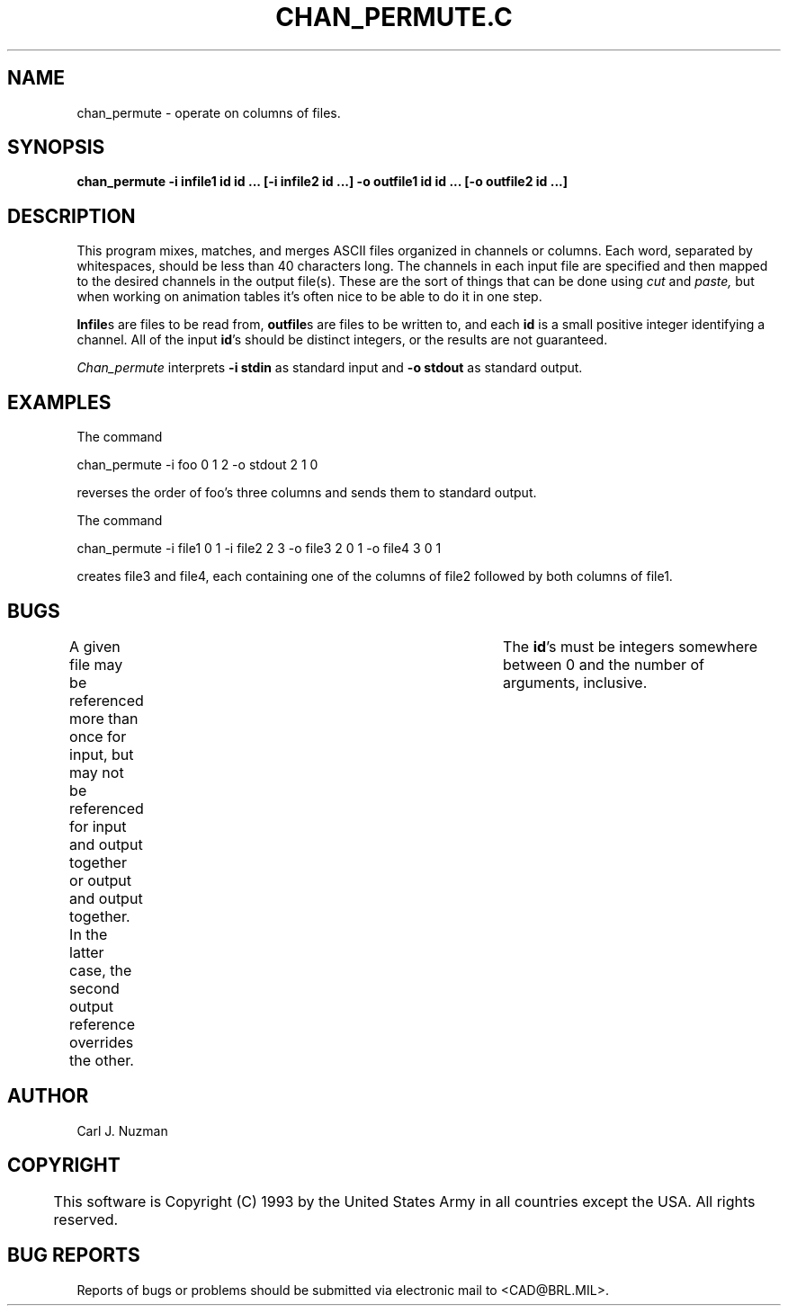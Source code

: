 .TH CHAN_PERMUTE.C 1 BRL/CAD
.SH NAME
chan_permute - operate on columns of files.
.SH SYNOPSIS
.B chan_permute 
.B -i infile1 id id ... 
.B [-i infile2 id ...] 
.B -o outfile1 id id ... 
.B [-o outfile2 id ...]
.SH DESCRIPTION
This program mixes, matches, and merges ASCII files organized in
channels or columns. Each word, separated by whitespaces, should be less
than 40 characters long. The channels in each input file are specified
and then mapped to the desired channels in the output file(s). These are
the sort of things that can be done using 
.I cut 
and 
.I paste, 
but when
working on animation tables it's often nice to be able to do it in one
step.
.PP
.BR Infile s 
are files to be read from, 
.BR outfile s 
are files to be written
to, and each 
.B id 
is a small positive integer identifying a channel. All of the
input 
.BR id 's 
should be distinct integers, or the results are not guaranteed. 
.PP
.I Chan_permute 
interprets 
.B -i stdin 
as standard input and 
.B -o stdout 
as
standard output.
.SH EXAMPLES
The command
.sp
chan_permute -i foo 0 1 2 -o stdout 2 1 0
.sp
reverses the order of foo's three columns and sends them to standard output.
.sp
.sp
The command
.sp
chan_permute -i file1 0 1 -i file2 2 3 -o file3 2 0 1 -o file4 3 0 1
.sp
creates file3 and file4, each containing one of the columns of file2
followed by both columns of file1. 
.SH BUGS 
A given file may be referenced
more than once for input, but may not be referenced for input and output
together or output and output together. In the latter case, the second
output reference overrides the other. 	The 
.BR id 's 
must be integers
somewhere between 0 and the number of arguments, inclusive.
.SH AUTHOR
Carl J. Nuzman
.SH COPYRIGHT
	This software is Copyright (C) 1993 by the United States Army
in all countries except the USA.  All rights reserved.
.SH "BUG REPORTS"
Reports of bugs or problems should be submitted via electronic
mail to <CAD@BRL.MIL>.
